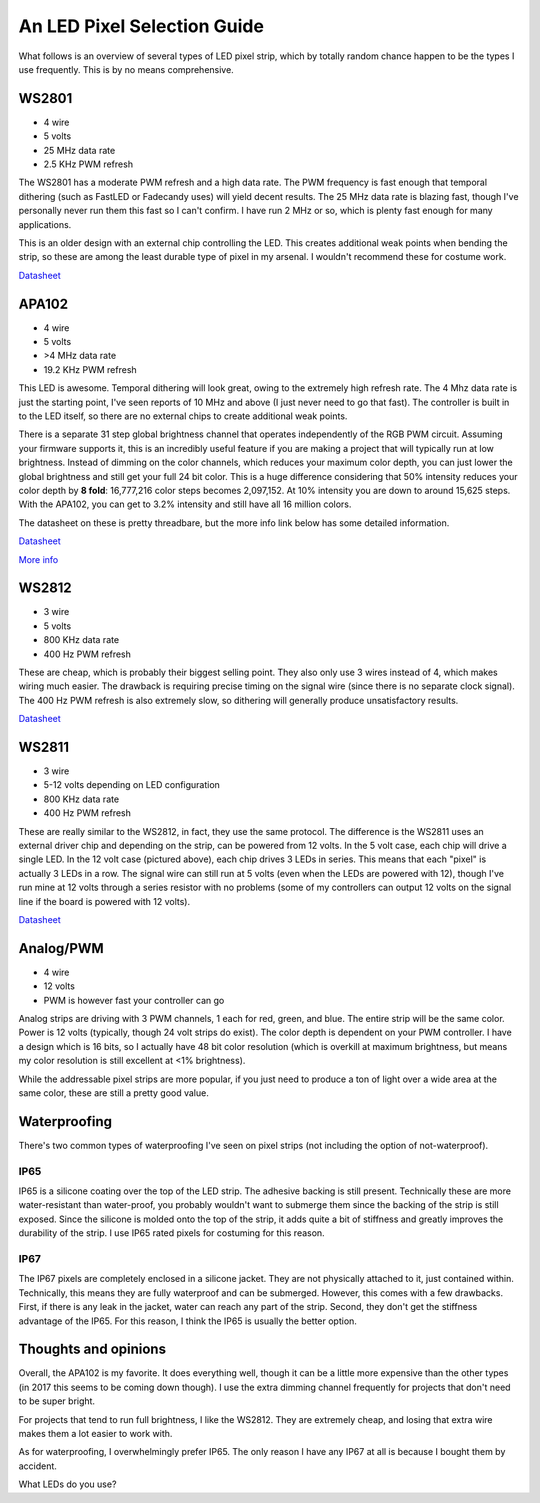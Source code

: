 An LED Pixel Selection Guide
============================


.. author:: default
.. categories:: none
.. tags:: none
.. comments::


What follows is an overview of several types of LED pixel strip, which by totally random chance happen to be the types I use frequently. This is by no means comprehensive.


WS2801
------

.. image:: 2017_07_27_an_led_pixel_selection_guide/ws2801.jpg
    :width: 100%

- 4 wire
- 5 volts
- 25 MHz data rate
- 2.5 KHz PWM refresh

The WS2801 has a moderate PWM refresh and a high data rate. The PWM frequency is fast enough that temporal dithering (such as FastLED or Fadecandy uses) will yield decent results. The 25 MHz data rate is blazing fast, though I've personally never run them this fast so I can't confirm. I have run 2 MHz or so, which is plenty fast enough for many applications.

This is an older design with an external chip controlling the LED. This creates additional weak points when bending the strip, so these are among the least durable type of pixel in my arsenal. I wouldn't recommend these for costume work.


`Datasheet <https://cdn-shop.adafruit.com/datasheets/WS2801.pdf>`__


APA102
------

.. image:: 2017_07_27_an_led_pixel_selection_guide/apa102.jpg
    :width: 100%

- 4 wire
- 5 volts
- >4 MHz data rate
- 19.2 KHz PWM refresh

This LED is awesome. Temporal dithering will look great, owing to the extremely high refresh rate. The 4 Mhz data rate is just the starting point, I've seen reports of 10 MHz and above (I just never need to go that fast). The controller is built in to the LED itself, so there are no external chips to create additional weak points. 

There is a separate 31 step global brightness channel that operates independently of the RGB PWM circuit. Assuming your firmware supports it, this is an incredibly useful feature if you are making a project that will typically run at low brightness. Instead of dimming on the color channels, which reduces your maximum color depth, you can just lower the global brightness and still get your full 24 bit color. This is a huge difference considering that 50% intensity reduces your color depth by **8 fold**: 16,777,216 color steps becomes 2,097,152. At 10% intensity you are down to around 15,625 steps.  With the APA102, you can get to 3.2% intensity and still have all 16 million colors.

The datasheet on these is pretty threadbare, but the more info link below has some detailed information.


`Datasheet <https://cdn-shop.adafruit.com/datasheets/APA102.pdf>`__

`More info <https://cpldcpu.com/2014/08/27/apa102/>`__


WS2812
------

.. image:: 2017_07_27_an_led_pixel_selection_guide/ws2812.jpg
    :width: 100%

- 3 wire
- 5 volts
- 800 KHz data rate
- 400 Hz PWM refresh

These are cheap, which is probably their biggest selling point. They also only use 3 wires instead of 4, which makes wiring much easier. The drawback is requiring precise timing on the signal wire (since there is no separate clock signal). The 400 Hz PWM refresh is also extremely slow, so dithering will generally produce unsatisfactory results.


`Datasheet <https://cdn-shop.adafruit.com/datasheets/WS2812.pdf>`__


WS2811
------

.. image:: 2017_07_27_an_led_pixel_selection_guide/ws2811.jpg
    :width: 100%

- 3 wire
- 5-12 volts depending on LED configuration
- 800 KHz data rate
- 400 Hz PWM refresh

These are really similar to the WS2812, in fact, they use the same protocol. The difference is the WS2811 uses an external driver chip and depending on the strip, can be powered from 12 volts. In the 5 volt case, each chip will drive a single LED. In the 12 volt case (pictured above), each chip drives 3 LEDs in series. This means that each "pixel" is actually 3 LEDs in a row. The signal wire can still run at 5 volts (even when the LEDs are powered with 12), though I've run mine at 12 volts through a series resistor with no problems (some of my controllers can output 12 volts on the signal line if the board is powered with 12 volts).

`Datasheet <https://cdn-shop.adafruit.com/datasheets/WS2811.pdf>`__


Analog/PWM
----------

.. image:: 2017_07_27_an_led_pixel_selection_guide/analog.jpg
    :width: 100%

- 4 wire
- 12 volts
- PWM is however fast your controller can go

Analog strips are driving with 3 PWM channels, 1 each for red, green, and blue. The entire strip will be the same color. Power is 12 volts (typically, though 24 volt strips do exist). The color depth is dependent on your PWM controller. I have a design which is 16 bits, so I actually have 48 bit color resolution (which is overkill at maximum brightness, but means my color resolution is still excellent at <1% brightness).

While the addressable pixel strips are more popular, if you just need to produce a ton of light over a wide area at the same color, these are still a pretty good value.


Waterproofing
-------------

There's two common types of waterproofing I've seen on pixel strips (not including the option of not-waterproof).


IP65
^^^^

.. image:: 2017_07_27_an_led_pixel_selection_guide/ip65_side.jpg
    :width: 100%

.. image:: 2017_07_27_an_led_pixel_selection_guide/ip65_end.jpg
    :width: 100%

IP65 is a silicone coating over the top of the LED strip. The adhesive backing is still present. Technically these are more water-resistant than water-proof, you probably wouldn't want to submerge them since the backing of the strip is still exposed. Since the silicone is molded onto the top of the strip, it adds quite a bit of stiffness and greatly improves the durability of the strip. I use IP65 rated pixels for costuming for this reason.


IP67
^^^^

.. image:: 2017_07_27_an_led_pixel_selection_guide/ip67_side.jpg
    :width: 100%

.. image:: 2017_07_27_an_led_pixel_selection_guide/ip67_end.jpg
    :width: 100%

The IP67 pixels are completely enclosed in a silicone jacket. They are not physically attached to it, just contained within. Technically, this means they are fully waterproof and can be submerged. However, this comes with a few drawbacks. First, if there is any leak in the jacket, water can reach any part of the strip. Second, they don't get the stiffness advantage of the IP65. For this reason, I think the IP65 is usually the better option.


Thoughts and opinions
---------------------

Overall, the APA102 is my favorite. It does everything well, though it can be a little more expensive than the other types (in 2017 this seems to be coming down though). I use the extra dimming channel frequently for projects that don't need to be super bright.

For projects that tend to run full brightness, I like the WS2812. They are extremely cheap, and losing that extra wire makes them a lot easier to work with.

As for waterproofing, I overwhelmingly prefer IP65. The only reason I have any IP67 at all is because I bought them by accident.


What LEDs do you use?


